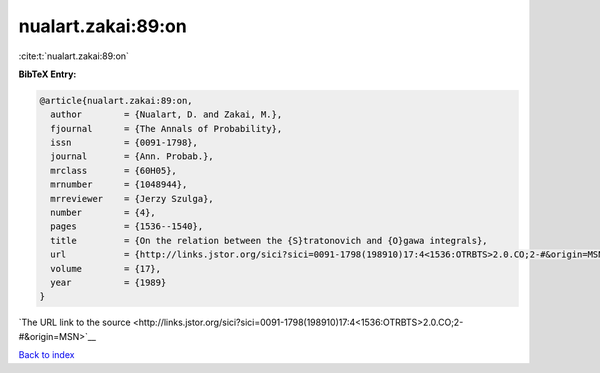 nualart.zakai:89:on
===================

:cite:t:`nualart.zakai:89:on`

**BibTeX Entry:**

.. code-block:: bibtex

   @article{nualart.zakai:89:on,
     author        = {Nualart, D. and Zakai, M.},
     fjournal      = {The Annals of Probability},
     issn          = {0091-1798},
     journal       = {Ann. Probab.},
     mrclass       = {60H05},
     mrnumber      = {1048944},
     mrreviewer    = {Jerzy Szulga},
     number        = {4},
     pages         = {1536--1540},
     title         = {On the relation between the {S}tratonovich and {O}gawa integrals},
     url           = {http://links.jstor.org/sici?sici=0091-1798(198910)17:4<1536:OTRBTS>2.0.CO;2-#&origin=MSN},
     volume        = {17},
     year          = {1989}
   }

`The URL link to the source <http://links.jstor.org/sici?sici=0091-1798(198910)17:4<1536:OTRBTS>2.0.CO;2-#&origin=MSN>`__


`Back to index <../By-Cite-Keys.html>`__
